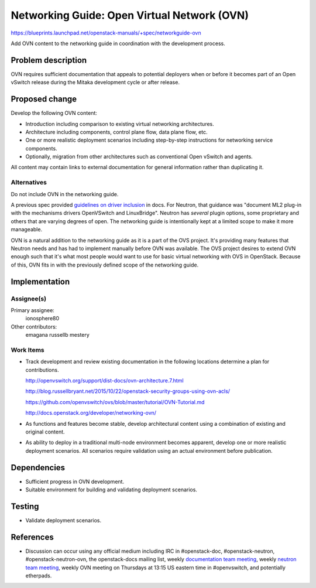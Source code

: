 ..
 This work is licensed under a Creative Commons Attribution 3.0 Unported
 License.

 http://creativecommons.org/licenses/by/3.0/legalcode

============================================
Networking Guide: Open Virtual Network (OVN)
============================================

https://blueprints.launchpad.net/openstack-manuals/+spec/networkguide-ovn

Add OVN content to the networking guide in coordination with the development
process.


Problem description
===================

OVN requires sufficient documentation that appeals to potential
deployers when or before it becomes part of an Open vSwitch release
during the Mitaka development cycle or after release.


Proposed change
===============

Develop the following OVN content:

* Introduction including comparison to existing virtual networking
  architectures.

* Architecture including components, control plane flow, data plane
  flow, etc.

* One or more realistic deployment scenarios including step-by-step
  instructions for networking service components.

* Optionally, migration from other architectures such as conventional
  Open vSwitch and agents.

All content may contain links to external documentation for general
information rather than duplicating it.

Alternatives
------------

Do not include OVN in the networking guide.

A previous spec provided `guidelines on driver inclusion`_ in docs. For
Neutron, that guidance was "document ML2 plug-in with the mechanisms drivers
OpenVSwitch and LinuxBridge". Neutron has *several* plugin options, some
proprietary and others that are varying degrees of open. The networking guide
is intentionally kept at a limited scope to make it more manageable.

OVN is a natural addition to the networking guide as it is a part of the OVS
project. It's providing many features that Neutron needs and has had to
implement manually before OVN was available. The OVS project desires to extend
OVN enough such that it's what most people would want to use for basic virtual
networking with OVS in OpenStack. Because of this, OVN fits in with the
previously defined scope of the networking guide.

Implementation
==============

Assignee(s)
-----------

Primary assignee:
  ionosphere80

Other contributors:
  emagana
  russellb
  mestery

Work Items
----------

* Track development and review existing documentation in the following
  locations determine a plan for contributions.

  http://openvswitch.org/support/dist-docs/ovn-architecture.7.html

  http://blog.russellbryant.net/2015/10/22/openstack-security-groups-using-ovn-acls/

  https://github.com/openvswitch/ovs/blob/master/tutorial/OVN-Tutorial.md

  http://docs.openstack.org/developer/networking-ovn/

* As functions and features become stable, develop architectural content
  using a combination of existing and original content.

* As ability to deploy in a traditional multi-node environment becomes
  apparent, develop one or more realistic deployment scenarios. All
  scenarios require validation using an actual environment before
  publication.


Dependencies
============

* Sufficient progress in OVN development.

* Suitable environment for building and validating deployment scenarios.


Testing
=======

* Validate deployment scenarios.


References
==========

* Discussion can occur using any official medium including IRC in
  #openstack-doc, #openstack-neutron, #openstack-neutron-ovn, the
  openstack-docs mailing list, weekly `documentation team meeting`_,
  weekly `neutron team meeting`_, weekly OVN meeting on Thursdays
  at 13:15 US eastern time in #openvswitch, and potentially
  etherpads.

.. _`documentation team meeting`: https://wiki.openstack.org/wiki/Meetings/DocTeamMeeting

.. _`neutron team meeting`: https://wiki.openstack.org/wiki/Network/Meetings

.. _`guidelines on driver inclusion`: http://specs.openstack.org/openstack/docs-specs/specs/kilo/move-driver-docs.html
